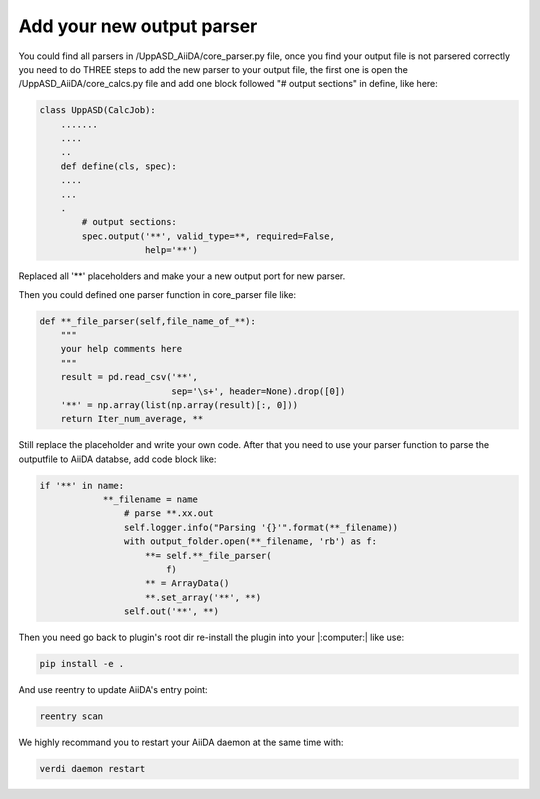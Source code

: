 =======================
Add your new output parser
=======================

You could find all parsers in /UppASD_AiiDA/core_parser.py file, once you find your output file is not parsered correctly you need to do THREE steps to add the new parser to your output file, the first one is open the /UppASD_AiiDA/core_calcs.py file and add one block followed "# output sections" in define, like here:



.. code-block::

    class UppASD(CalcJob):
        .......
        ....
        ..
        def define(cls, spec):  
        ....
        ...
        .
            # output sections:
            spec.output('**', valid_type=**, required=False,
                        help='**')

Replaced all '**' placeholders and make your a new output port for new parser.

Then you could defined one parser function in core_parser file like:

.. code-block::
    
    def **_file_parser(self,file_name_of_**):
        """
        your help comments here
        """        
        result = pd.read_csv('**',
                             sep='\s+', header=None).drop([0])
        '**' = np.array(list(np.array(result)[:, 0]))
        return Iter_num_average, **

Still replace the placeholder and write your own code.
After that you need to use your parser function to parse the outputfile to AiiDA databse, add code block like:

.. code-block::

    if '**' in name:
                **_filename = name
                    # parse **.xx.out
                    self.logger.info("Parsing '{}'".format(**_filename))
                    with output_folder.open(**_filename, 'rb') as f:
                        **= self.**_file_parser(
                            f)
                        ** = ArrayData()
                        **.set_array('**', **)
                    self.out('**', **)

Then you need go back to plugin's root dir re-install the plugin into your |:computer:| like use:

.. code-block::
    
    pip install -e .

And use reentry to update AiiDA's entry point:

.. code-block::

    reentry scan

    
We highly recommand you to restart your AiiDA daemon at the same time with:

.. code-block::

    verdi daemon restart